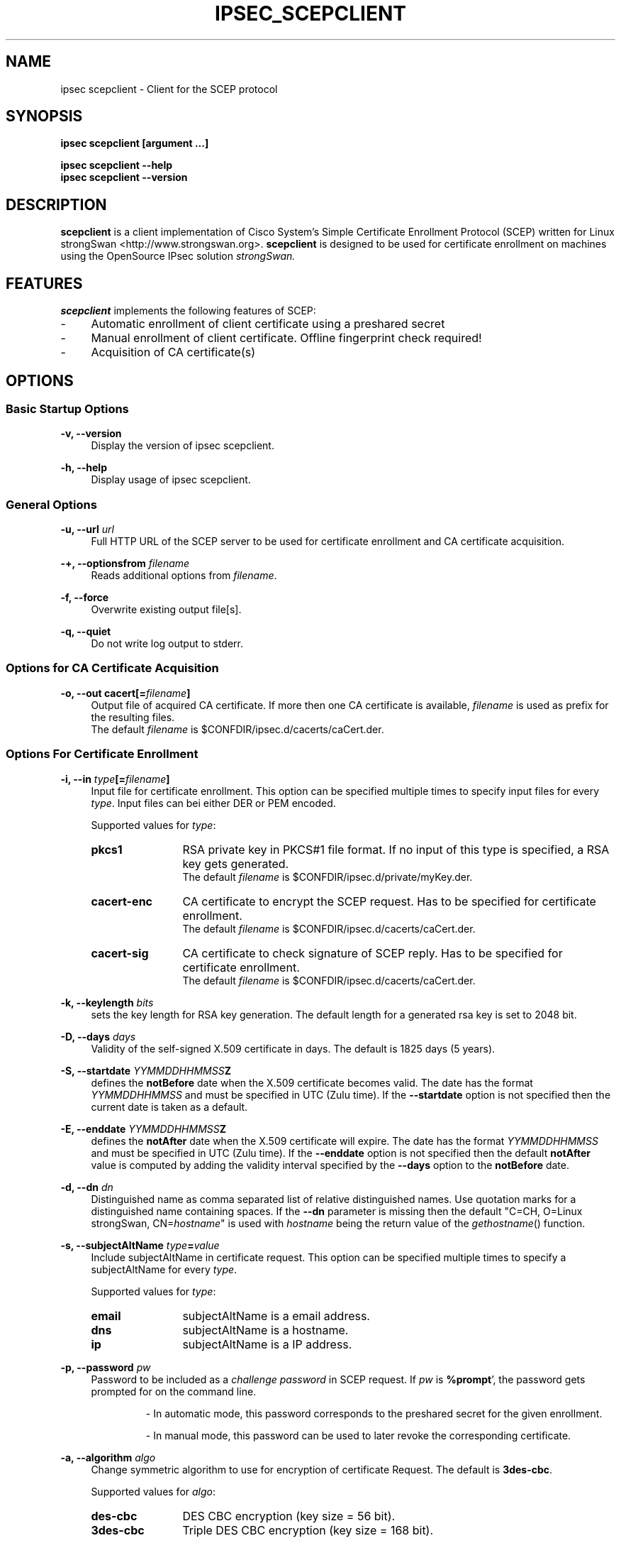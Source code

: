 .\" 
.TH "IPSEC_SCEPCLIENT" "8" "29 September 2005" "Jan Hutter, Martin Willi" ""
.SH "NAME"
ipsec scepclient \- Client for the SCEP protocol
.SH "SYNOPSIS"
.B ipsec scepclient [argument ...]
.sp
.B ipsec scepclient
.B \-\-help
.br 
.B ipsec scepclient
.B \-\-version
.SH "DESCRIPTION"
.BR scepclient
is a client implementation of Cisco System's Simple Certificate Enrollment Protocol (SCEP) written for Linux strongSwan <http://www.strongswan.org>.
.BR scepclient
is designed to be used for certificate enrollment on machines using the OpenSource IPsec solution
.I strongSwan.
.SH "FEATURES"
.BR scepclient
implements the following features of SCEP:
.br 
.IP "\-" 4
Automatic enrollment of client certificate using a preshared secret
.IP "\-" 4
Manual enrollment of client certificate. Offline fingerprint check required!
.IP "\-" 4
Acquisition of CA certificate(s)
.SH "OPTIONS"
.SS Basic Startup Options
.B \-v, \-\-version
.RS 4
Display the version of ipsec scepclient.
.PP 
.RE
.B \-h, \-\-help
.RS 4
Display usage of ipsec scepclient.
.RE

.SS General Options
.B \-u, \-\-url \fIurl\fP
.RS 4
Full HTTP URL of the SCEP server to be used for certificate enrollment and CA certificate acquisition.
.RE
.PP 
.B \-+, \-\-optionsfrom \fIfilename\fP
.RS 4
Reads additional options from \fIfilename\fP.
.RE
.PP 
.B \-f, \-\-force
.RS 4
Overwrite existing output file[s].
.RE
.PP 
.B \-q, \-\-quiet
.RS 4
Do not write log output to stderr.
.RE

.SS Options for CA Certificate Acquisition
.B \-o, \-\-out cacert[=\fIfilename\fP]
.RS 4
Output file of acquired CA certificate. If more then one CA certificate is available, \fIfilename\fP is used as prefix for the resulting files.
.br
The default \fIfilename\fP is $CONFDIR/ipsec.d/cacerts/caCert.der.
.RE

.SS Options For Certificate Enrollment
.B \-i, \-\-in \fItype\fP[=\fIfilename\fP]
.RS 4
Input file for certificate enrollment. This option can be specified multiple times to specify input files for every \fItype\fP. 
Input files can bei either DER or PEM encoded.
.PP 
Supported values for \fItype\fP:
.IP "\fBpkcs1\fP" 12
RSA private key in PKCS#1 file format. If no input of this type is specified, a RSA key gets generated.
.br
The default \fIfilename\fP is $CONFDIR/ipsec.d/private/myKey.der.
.IP "\fBcacert\-enc\fP" 12
CA certificate to encrypt the SCEP request. Has to be specified for certificate enrollment. 
.br 
The default \fIfilename\fP is $CONFDIR/ipsec.d/cacerts/caCert.der.
.IP "\fBcacert\-sig\fP" 12
CA certificate to check signature of SCEP reply. Has to be specified for certificate enrollment. 
.br 
The default \fIfilename\fP is $CONFDIR/ipsec.d/cacerts/caCert.der.
.RE
.PP 
.B \-k, \-\-keylength \fIbits\fP
.RS 4
sets the key length for RSA key generation. The default length for a generated rsa key is set to 2048 bit.
.RE
.PP 
.B \-D, \-\-days \fIdays\fP
.RS 4
Validity of the self-signed X.509 certificate in days. The default is 1825 days (5 years).
.RE
.PP 
.B \-S, \-\-startdate \fIYYMMDDHHMMSS\fPZ
.RS 4
defines the \fBnotBefore\fP date when the X.509 certificate  becomes  valid. 
The  date has the format \fIYYMMDDHHMMSS\fP and  must be specified in UTC (Zulu time).
If the \fB--startdate\fP option is not specified then the current date is taken as a default.
.RE
.PP 
.B \-E, \-\-enddate \fIYYMMDDHHMMSS\fPZ
.RS 4
defines the \fBnotAfter\fP date when the X.509 certificate will expire.
The date has the format \fIYYMMDDHHMMSS\fP and must be specified in UTC (Zulu time).
If the \fB--enddate\fP option is not specified then the default \fBnotAfter\fP value is computed by
adding the validity interval specified by the \fB--days\fP option to the \fBnotBefore\fP date.
.RE
.PP
.B \-d, \-\-dn \fIdn\fP
.RS 4
Distinguished name as comma separated list of relative distinguished names. Use quotation marks for a distinguished name containing spaces. If the \fB\-\-dn\fP parameter is missing then the default "C=CH, O=Linux strongSwan, CN=\fIhostname\fP"
is used with \fIhostname\fP being the return value of the \fIgethostname\fP() function.
.RE
.PP 
.B \-s, \-\-subjectAltName \fItype\fP=\fIvalue\fP
.RS 4
Include subjectAltName in certificate request. This option can be specified multiple times to specify a subjectAltName
for every \fItype\fP.
.PP 
Supported values for \fItype\fP:
.IP "\fBemail\fP" 12
subjectAltName is a email address.
.IP "\fBdns\fP" 12
subjectAltName is a hostname.
.IP "\fBip\fP" 12
subjectAltName is a IP address.
.RE
.PP 
.B \-p, \-\-password \fIpw\fP
.RS 4
Password to be included as a \fIchallenge password\fP in SCEP request.
If \fIpw\fP is \fB%prompt\fP', the password gets prompted for on the command line.
.IP
\- In automatic mode, this password corresponds to the preshared secret for the given enrollment.
.IP 
\- In manual mode, this password can be used to later revoke the corresponding certificate.
.RE
.PP 
.B \-a, \-\-algorithm \fIalgo\fP
.RS 4
Change symmetric algorithm to use for encryption of certificate Request.
The default is \fB3des\-cbc\fP.
.PP 
Supported values for \fIalgo\fP:
.IP "\fBdes\-cbc\fP" 12
DES CBC encryption (key size = 56 bit).
.IP "\fB3des\-cbc\fP" 12
Triple DES CBC encryption (key size = 168 bit).
.RE
.PP 
.B \-o, \-\-out \fItype\fP[=\fIfilename\fP]
.RS 4
Output file for certificate enrollment. This option can be specified multiple times to specify output files for every \fItype\fP.
.PP 
Supported values for \fItype\fP:
.IP "\fBpkcs1\fP" 12
RSA private key in PKCS#1 file format. If specified, the RSA key used for enrollment is stored in file \fIfilename\fP.
If none of the \fItypes\fP listed below are specified, \fBscepclient\fP will stop after outputting this file.
.br 
The default \fIfilename\fP is $CONFDIR/ipsec.d/private/myKey.der.
.IP "\fBpkcs10\fP" 12
PKCS#10 certificate request. If specified, the PKCS#10 request used or certificate enrollment is stored in file \fIfilename\fP.
If none of the \fItypes\fP listed below are specified, \fBscepclient\fP will stop after outputting this file. 
.br 
The default \fIfilename\fP is $CONFDIR/ipsec.d/req/myReq.der.
.IP "\fBpkcs7\fP" 12
PKCS#7 SCEP request as it is sent using HTTP to the SCEP server. If specified, this SCEP request is stored in file \fIfilename\fP.
If none of \fItypes\fP listed below is not specified, \fBscepclient\fP will stop after outputting this file.
.br 
The default \fIfilename\fP is $CONFDIR/ipsec.d/req/pkcs7.der.
.IP "\fBcert-self\fP" 12
Self-signed certificate. If specified the self-signed certificate is stored in file \fIfilename\fP.
.br 
The default \fIfilename\fP is $CONFDIR/ipsec.d/certs/selfCert.der.
.IP "\fBcert\fP" 12
Enrolled certificate. This \fItype\fP must be specified for certificate enrollment.
The enrolled certificate is stored in file \fIfilename\fP.
.br 
The default \fIfilename\fP is set to $CONFDIR/ipsec.d/certs/myCert.der.
.RE
.PP 
.B \-m, \-\-method \fImethod\fP
.RS 4
Change HTTP request method for certificate enrollment. Default is \fBget\fP.
.PP 
Supported values for \fImethod\fP:
.IP "\fBpost\fP" 12
Certificate enrollment using HTTP POST. Must be supported by the given SCEP server.
.IP "\fBget\fP" 12
Certificate enrollment using HTTP GET.
.RE
.PP 
.B \-t, \-\-interval \fIseconds\fP
.RS 4
Set interval time in seconds when polling in manual mode.
The default interval is set to 5 seconds.
.RE
.PP 
.B \-x, \-\-maxpolltime \fIseconds\fP
.RS 4
Set max time in seconds to poll in manual mode.
The default max time is set to unlimited.
.RE

.SS Debugging Output Options:
.B \-A, \-\-debug\-all
.RS 4
Log everything except private data.
.RE
.PP 
.B \-P, \-\-debug\-parsing
.RS 4
Log parsing relevant stuff.
.RE
.PP 
.B \-R, \-\-debug\-raw
.RS 4
Log raw hex dumps.
.RE
.PP 
.B \-C, \-\-debug\-control
.RS 4
Log informations about control flow.
.RE
.PP 
.B \-M, \-\-debug\-controlmore
.RS 4
Log more detailed informations about control flow.
.RE
.PP 
.B \-X, \-\-debug\-private
.RS 4
Log sensitive data (e.g. private keys).
.RE
.SH "EXAMPLES"
.B  ipsec scepclient \-\-out caCert \-\-url http://scepserver/cgi\-bin/pkiclient.exe \-f
.RS 4
Acquire CA certificate from SCEP server and store it in the default file $CONFDIR/ipsec.d/cacerts/caCert.der.
If more then one CA certificate is returned, store them in files named caCert.der\-1', caCert.der\-2', etc. 
.br 
Existing files are overwritten.
.RE
.PP 
.B  ipsec scepclient \-\-out pkcs1=joeKey.der \-k 1024
.RS 4
Generate RSA private key with key length of 1024 bit and store it in file joeKey.der.
.RE
.PP 
.B  ipsec scepclient \-\-in pkcs1=joeKey.der \-\-out pkcs10=joeReq.der \e
.br 
.B \-\-dn \*(rqC=AT, CN=John Doe\*(rq \-s email=john@doe.com \-p mypassword
.RS 4
Generate a PKCS#10 request and store it in file joeReq.der. Use the RSA private key joeKey.der
created earlier to sign the PKCS#10\-Request. In addition to the distinguished name include a 
email\-subjectAltName and a challenge password in the request.
.RE
.PP 
.B  ipsec scepclient \-\-out pkcs1=joeKey.der \-\-out cert==joeCert.der \e
.br 
.B \-\-dn \*(rqC=CH, CN=John Doe\*(rq \-k 512 \-p 5xH2pnT7wq \e
.br 
.B \-\-url http://scep.hsr.ch/cgi\-bin/pkiclient.exe \e
.br 
.B \-\-in cacert\-enc=caCert.der \-\-in cacert\-sig=caCert.der
.RS 4
Generate a new RSA key for the request and store it in joeKey.der. Then enroll a certificate and store as joeCert.der.
The challenge password is '5xH2pnT7wq'. The encryption and signature check has to be made with the same CA certificate
caCert.der.
.RE


.SH "BUGS"
\fB\-\-optionsfrom\fP seems to have parsing problems reading option files containing strings in quotation marks.
.SH "COPYRIGHT"
Copyright (C) 2005 Jan Hutter, Martin Willi
.br 
Hochschule fuer Technik Rapperswil
.PP 
This program is free software; you can redistribute it and/or modify it under the terms of the GNU General Public License as published by the Free Software Foundation; either version 2 of the License, or (at your option) any later version.  See <http://www.fsf.org/copyleft/gpl.txt>.
.PP 
This program is distributed in the hope that it will be useful, but WITHOUT ANY WARRANTY; without even the implied warranty of MERCHANTABILITY or FITNESS FOR A PARTICULAR PURPOSE.  See the GNU General Public License for more details.
